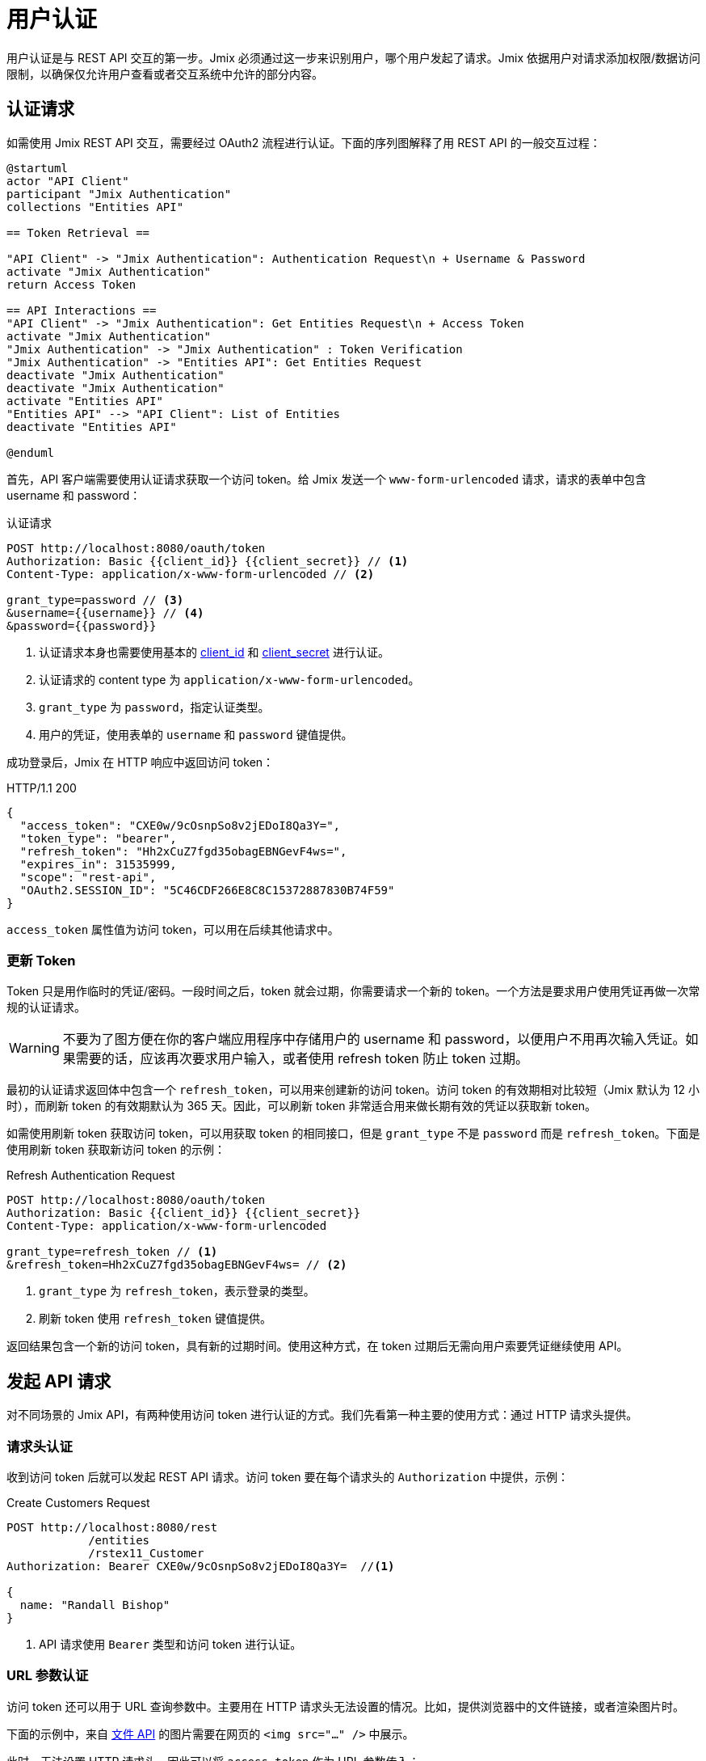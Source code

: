 = 用户认证

用户认证是与 REST API 交互的第一步。Jmix 必须通过这一步来识别用户，哪个用户发起了请求。Jmix 依据用户对请求添加权限/数据访问限制，以确保仅允许用户查看或者交互系统中允许的部分内容。

[[authentication-request]]
== 认证请求

如需使用 Jmix REST API 交互，需要经过 OAuth2 流程进行认证。下面的序列图解释了用 REST API 的一般交互过程：

[plantuml]
....
@startuml
actor "API Client"
participant "Jmix Authentication"
collections "Entities API"

== Token Retrieval ==

"API Client" -> "Jmix Authentication": Authentication Request\n + Username & Password
activate "Jmix Authentication"
return Access Token

== API Interactions ==
"API Client" -> "Jmix Authentication": Get Entities Request\n + Access Token
activate "Jmix Authentication"
"Jmix Authentication" -> "Jmix Authentication" : Token Verification
"Jmix Authentication" -> "Entities API": Get Entities Request
deactivate "Jmix Authentication"
deactivate "Jmix Authentication"
activate "Entities API"
"Entities API" --> "API Client": List of Entities
deactivate "Entities API"

@enduml
....

首先，API 客户端需要使用认证请求获取一个访问 token。给 Jmix 发送一个 `www-form-urlencoded` 请求，请求的表单中包含 username 和 password：

.认证请求
[source, http request]
----
POST http://localhost:8080/oauth/token
Authorization: Basic {{client_id}} {{client_secret}} // <1>
Content-Type: application/x-www-form-urlencoded // <2>

grant_type=password // <3>
&username={{username}} // <4>
&password={{password}}
----
<1> 认证请求本身也需要使用基本的 xref:app-properties.adoc#jmix.security.oauth2.client-id[client_id] 和 xref:app-properties.adoc#jmix.security.oauth2.client-secret[client_secret] 进行认证。
<2> 认证请求的 content type 为 `application/x-www-form-urlencoded`。
<3> `grant_type` 为 `password`，指定认证类型。
<4> 用户的凭证，使用表单的 `username` 和 `password` 键值提供。

成功登录后，Jmix 在 HTTP 响应中返回访问 token：

.HTTP/1.1 200
[source, json]
----
{
  "access_token": "CXE0w/9cOsnpSo8v2jEDoI8Qa3Y=",
  "token_type": "bearer",
  "refresh_token": "Hh2xCuZ7fgd35obagEBNGevF4ws=",
  "expires_in": 31535999,
  "scope": "rest-api",
  "OAuth2.SESSION_ID": "5C46CDF266E8C8C15372887830B74F59"
}
----

`access_token` 属性值为访问 token，可以用在后续其他请求中。

=== 更新 Token

Token 只是用作临时的凭证/密码。一段时间之后，token 就会过期，你需要请求一个新的 token。一个方法是要求用户使用凭证再做一次常规的认证请求。

WARNING: 不要为了图方便在你的客户端应用程序中存储用户的 username 和 password，以便用户不用再次输入凭证。如果需要的话，应该再次要求用户输入，或者使用 refresh token 防止 token 过期。

最初的认证请求返回体中包含一个 `refresh_token`，可以用来创建新的访问 token。访问 token 的有效期相对比较短（Jmix 默认为 12 小时），而刷新 token 的有效期默认为 365 天。因此，可以刷新 token 非常适合用来做长期有效的凭证以获取新 token。

如需使用刷新 token 获取访问 token，可以用获取 token 的相同接口，但是 `grant_type` 不是 `password` 而是 `refresh_token`。下面是使用刷新 token 获取新访问 token 的示例：


.Refresh Authentication Request
[source, http request]
----
POST http://localhost:8080/oauth/token
Authorization: Basic {{client_id}} {{client_secret}}
Content-Type: application/x-www-form-urlencoded

grant_type=refresh_token // <1>
&refresh_token=Hh2xCuZ7fgd35obagEBNGevF4ws= // <2>
----
<1> `grant_type` 为 `refresh_token`，表示登录的类型。
<2> 刷新 token 使用 `refresh_token` 键值提供。

返回结果包含一个新的访问 token，具有新的过期时间。使用这种方式，在 token 过期后无需向用户索要凭证继续使用 API。

[[making-api-requests]]
== 发起 API 请求

对不同场景的 Jmix API，有两种使用访问 token 进行认证的方式。我们先看第一种主要的使用方式：通过 HTTP 请求头提供。

[[authenticate-via-header]]
=== 请求头认证

收到访问 token 后就可以发起 REST API 请求。访问 token 要在每个请求头的 `Authorization` 中提供，示例：

.Create Customers Request
[source, http request]
----
POST http://localhost:8080/rest
            /entities
            /rstex11_Customer
Authorization: Bearer CXE0w/9cOsnpSo8v2jEDoI8Qa3Y=  //<1>

{
  name: "Randall Bishop"
}
----
<1> API 请求使用 `Bearer` 类型和访问 token 进行认证。

[[authenticate-via-url-parameter]]
=== URL 参数认证

访问 token 还可以用于 URL 查询参数中。主要用在 HTTP 请求头无法设置的情况。比如，提供浏览器中的文件链接，或者渲染图片时。

下面的示例中，来自 xref:files-api.adoc[文件 API] 的图片需要在网页的 `<img src="..." />` 中展示。

此时，无法设置 HTTP 请求头，因此可以将 `access_token` 作为 URL 参数传入：

[source,html]
----
<img
    src="http://localhost:8080/files
            ?access_token=CXE0w/9cOsnpSo8v2jEDoI8Qa3Y=
            &fileRef=fs://2021/03/12/a3b6011d-9040-151e-7d17-f7ccdf75d72f.jpg?name=cat.jpg"
/>
----

[[anonymous-access]]
== 匿名访问

默认情况下，所有的接口都需要先进行用户认证之后才能使用。但是也支持使用 Jmix 的匿名访问功能将某些 REST API 开放为匿名接口。此时，API 请求是通过用户 `anonymous` 发起的，此用户是 Jmix 应用程序默认自带的。

在没有使用 `Authentication` 请求头的情况下调用受保护的接口，会使用 `anonymous` 用户会话进行认证。

如需添加匿名访问的接口白名单，可在 xref:rest:app-properties.adoc#jmix.rest.anonymous-url-patterns[jmix.rest.anonymous-url-patterns] 应用程序属性设置 URL pattern。示例：

[source,properties]
----
jmix.rest.anonymous-url-patterns = \
  /rest/services/productService/getProductInformation,\
  /rest/entities/Product,\
  /rest/entities/Product/*
----

上面配置的最后一行是必要的，因为如果是更新或者删除 `Product` 实体，URL 最后还有一部分是实体 ID。

设置完成后，可以无需使用 `Authorization` 请求头与 `ProductService` 进行交互：

.GetProductInformation Request
[source, http request]
----
GET {{baseRestUrl}}
         /services
         /productService
         /getProductInformation
         ?productId=123
# Authorization: not set
----

该请求会成功收到服务的响应：

.HTTP/1.1 200
[source, json]
----
{
  "name": "Apple iPhone",
  "productId": "123",
  "price": 499.99
}
----

如需提供对某些 xref:rest:entities-api.adoc[实体] 接口的匿名访问，请确保 `anonymous` 用户有访问这些实体的权限。可以创建一个 xref:security:resource-roles.adoc[资源角色]，然后在 `DatabaseUserRepository.initAnonymousUser()` 方法中为 `anonymous` 用户分配该角色。示例：

[source,java,indent=0]
----
@ResourceRole(name = "AnonymousRestRole", code = AnonymousRestRole.CODE, scope = "API")
public interface AnonymousRestRole {

    String CODE = "anonymous-rest-role";

    @EntityAttributePolicy(entityClass = Product.class,
        attributes = "*",
        action = EntityAttributePolicyAction.MODIFY)
    @EntityPolicy(entityClass = Product.class,
        actions = {EntityPolicyAction.READ, EntityPolicyAction.UPDATE})
    void product();
}
----

[source,java,indent=0]
----
@Primary
@Component("UserRepository")
public class DatabaseUserRepository extends AbstractDatabaseUserRepository<User> {
    // ...

    @Override
    protected void initAnonymousUser(User anonymousUser) {
        Collection<GrantedAuthority> authorities = getGrantedAuthoritiesBuilder()
                .addResourceRole(AnonymousRestRole.CODE)
                .build();
        anonymousUser.setAuthorities(authorities);
    }
}
----

TIP: 匿名访问功能 *不需要* `anonymous` 用户有 `rest-minimal` 角色。

//== LDAP Authentication
//
//TIP: https://doc.cuba-platform.com/restapi-7.2/#rest_api_v2_ldap
//
//== Custom Authentication
//
//TIP: https://doc.cuba-platform.com/restapi-7.2/#rest_api_v2_custom_auth
//
//== OAuth Token
//
//=== Persistent Token Storage
//TIP: https://doc.cuba-platform.com/restapi-7.2/#rest_api_v2_persistent_token_store
